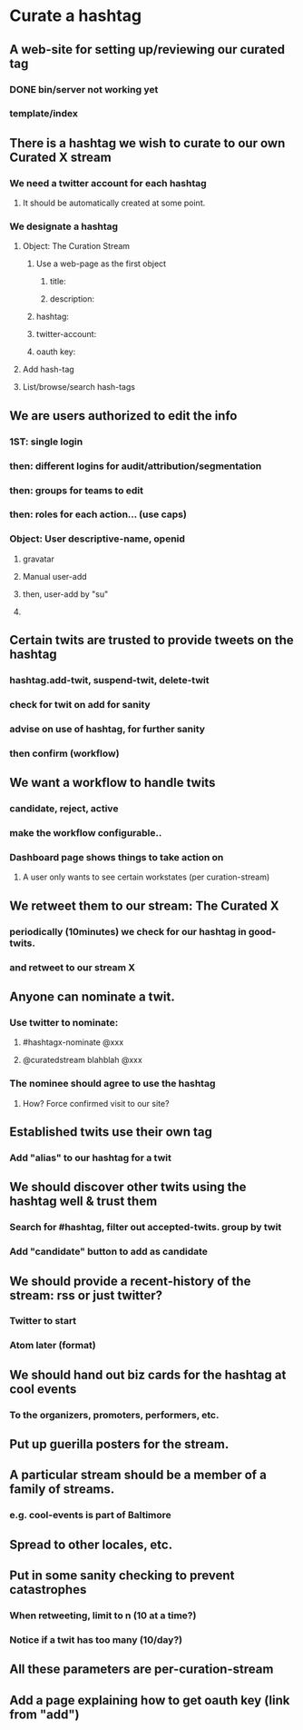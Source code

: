* Curate a hashtag
** A web-site for setting up/reviewing our curated tag
*** DONE bin/server not working yet
*** template/index
** There is a hashtag we wish to curate to our own Curated X stream
*** We need a twitter account for each hashtag
**** It should be automatically created at some point.
*** We designate a hashtag
**** Object: The Curation Stream
***** Use a web-page as the first object
****** title:
****** description:
***** hashtag:
***** twitter-account:
***** oauth key:
**** Add hash-tag
**** List/browse/search hash-tags
** We are users authorized to edit the info
*** 1ST: single login
*** then: different logins for audit/attribution/segmentation
*** then: groups for teams to edit
*** then: roles for each action... (use caps)
*** Object: User descriptive-name, openid
**** gravatar
**** Manual user-add
**** then, user-add by "su"
**** 
** Certain twits are trusted to provide tweets on the hashtag
*** hashtag.add-twit, suspend-twit, delete-twit
*** check for twit on add for sanity
*** advise on use of hashtag, for further sanity
*** then confirm (workflow)
** We want a workflow to handle twits
*** candidate, reject, active
*** make the workflow configurable..
*** Dashboard page shows things to take action on
**** A user only wants to see certain workstates (per curation-stream)
** We retweet them to our stream: The Curated X
*** periodically (10minutes) we check for our hashtag in good-twits.
*** and retweet to our stream X
** Anyone can nominate a twit.
*** Use twitter to nominate: 
**** #hashtagx-nominate @xxx
**** @curatedstream blahblah @xxx
*** The nominee should agree to use the hashtag
**** How? Force confirmed visit to our site?
** Established twits use their own tag
*** Add "alias" to our hashtag for a twit
** We should discover other twits using the hashtag well & trust them
*** Search for #hashtag, filter out accepted-twits. group by twit
*** Add "candidate" button to add as candidate
** We should provide a recent-history of the stream: rss or just twitter?
*** Twitter to start
*** Atom later (format)
** We should hand out biz cards for the hashtag at cool events
*** To the organizers, promoters, performers, etc.
** Put up guerilla posters for the stream.
** A particular stream should be a member of a family of streams.
*** e.g. cool-events is part of Baltimore
** Spread to other locales, etc.
** Put in some sanity checking to prevent catastrophes
*** When retweeting, limit to n (10 at a time?)
*** Notice if a twit has too many (10/day?)
** All these parameters are per-curation-stream
** Add a page explaining how to get oauth key (link from "add")
